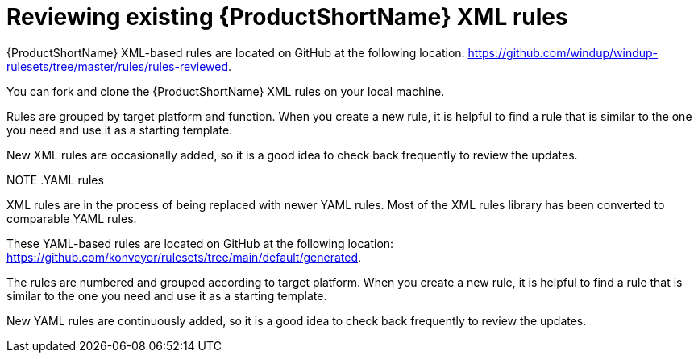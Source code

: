 // Module included in the following assemblies:
//
// * docs/rules-development-guide/master.adoc

:_content-type: PROCEDURE
[id="review-existing-rules_{context}"]
= Reviewing existing {ProductShortName} XML rules

{ProductShortName} XML-based rules are located on GitHub at the following location: link:https://github.com/windup/windup-rulesets/tree/master/rules/rules-reviewed[https://github.com/windup/windup-rulesets/tree/master/rules/rules-reviewed].

You can fork and clone the {ProductShortName} XML rules on your local machine.

Rules are grouped by target platform and function. When you create a new rule, it is helpful to find a rule that is similar to the one you need and use it as a starting template.

New XML rules are occasionally added, so it is a good idea to check back frequently to review the updates.

NOTE
.YAML rules
====
XML rules are in the process of being replaced with newer YAML rules. Most of the XML rules library has been converted to comparable YAML rules. 

These YAML-based rules are located on GitHub at the following location: link:https://github.com/konveyor/rulesets/tree/main/default/generated[https://github.com/konveyor/rulesets/tree/main/default/generated].

The rules are numbered and grouped according to target platform. When you create a new rule, it is helpful to find a rule that is similar to the one you need and use it as a starting template. 

New YAML rules are continuously added, so it is a good idea to check back frequently to review the updates.
====